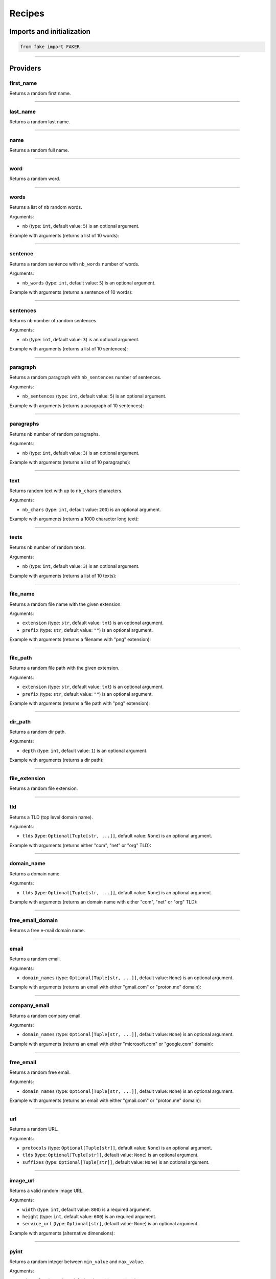 Recipes
=======
.. _isbn-checker: https://isbn-checker.netlify.app/
.. _iban-calculator: https://www.ibancalculator.com/iban_validieren.html

Imports and initialization
--------------------------

.. code-block:: python
    :name: test_init

    from fake import FAKER

----

Providers
---------
first_name
~~~~~~~~~~

Returns a random first name.

.. container:: jsphinx-toggle-emphasis

    .. code-block:: python
        :name: test_first_name
        :emphasize-lines: 3

        from fake import FAKER

        FAKER.first_name()

----

last_name
~~~~~~~~~

Returns a random last name.

.. container:: jsphinx-toggle-emphasis

    .. code-block:: python
        :name: test_last_name
        :emphasize-lines: 3

        from fake import FAKER

        FAKER.last_name()

----

name
~~~~

Returns a random full name.

.. container:: jsphinx-toggle-emphasis

    .. code-block:: python
        :name: test_name
        :emphasize-lines: 3

        from fake import FAKER

        FAKER.name()

----

word
~~~~

Returns a random word.

.. container:: jsphinx-toggle-emphasis

    .. code-block:: python
        :name: test_word
        :emphasize-lines: 3

        from fake import FAKER

        FAKER.word()

----

words
~~~~~

Returns a list of ``nb`` random words.

.. container:: jsphinx-toggle-emphasis

    .. code-block:: python
        :name: test_words
        :emphasize-lines: 3

        from fake import FAKER

        FAKER.words()

Arguments:

- ``nb`` (type: ``int``, default value: ``5``) is an optional argument.

Example with arguments (returns a list of 10 words):

.. container:: jsphinx-toggle-emphasis

    .. code-block:: python
        :name: test_words_nb_10
        :emphasize-lines: 3

        from fake import FAKER

        FAKER.words(nb=10)

----

sentence
~~~~~~~~

Returns a random sentence with ``nb_words`` number of words.

.. container:: jsphinx-toggle-emphasis

    .. code-block:: python
        :name: test_sentence
        :emphasize-lines: 3

        from fake import FAKER

        FAKER.sentence()

Arguments:

- ``nb_words`` (type: ``int``, default value: ``5``) is an optional argument.

Example with arguments (returns a sentence of 10 words):

.. container:: jsphinx-toggle-emphasis

    .. code-block:: python
        :name: test_sentence_nb_words_10
        :emphasize-lines: 3

        from fake import FAKER

        FAKER.sentence(nb_words=10)

----

sentences
~~~~~~~~~

Returns ``nb`` number of random sentences.

.. container:: jsphinx-toggle-emphasis

    .. code-block:: python
        :name: test_sentences
        :emphasize-lines: 3

        from fake import FAKER

        FAKER.sentences()

Arguments:

- ``nb`` (type: ``int``, default value: ``3``) is an optional argument.

Example with arguments (returns a list of 10 sentences):

.. container:: jsphinx-toggle-emphasis

    .. code-block:: python
        :name: test_sentences_nb_10
        :emphasize-lines: 3

        from fake import FAKER

        FAKER.sentences(nb=10)

----

paragraph
~~~~~~~~~

Returns a random paragraph with ``nb_sentences`` number of sentences.

.. container:: jsphinx-toggle-emphasis

    .. code-block:: python
        :name: test_paragraph
        :emphasize-lines: 3

        from fake import FAKER

        FAKER.paragraph()

Arguments:

- ``nb_sentences`` (type: ``int``, default value: ``5``) is an optional
  argument.

Example with arguments (returns a paragraph of 10 sentences):

.. container:: jsphinx-toggle-emphasis

    .. code-block:: python
        :name: test_paragraph_nb_sentences_10
        :emphasize-lines: 3

        from fake import FAKER

        FAKER.paragraph(nb_sentences=10)

----

paragraphs
~~~~~~~~~~

Returns ``nb`` number of random paragraphs.

.. container:: jsphinx-toggle-emphasis

    .. code-block:: python
        :name: test_paragraphs
        :emphasize-lines: 3

        from fake import FAKER

        FAKER.paragraphs()

Arguments:

- ``nb`` (type: ``int``, default value: ``3``) is an optional argument.

Example with arguments (returns a list of 10 paragraphs):

.. container:: jsphinx-toggle-emphasis

    .. code-block:: python
        :name: test_paragraphs_nb_10
        :emphasize-lines: 3

        from fake import FAKER

        FAKER.paragraphs(nb=10)

----

text
~~~~

Returns random text with up to ``nb_chars`` characters.

.. container:: jsphinx-toggle-emphasis

    .. code-block:: python
        :name: test_text
        :emphasize-lines: 3

        from fake import FAKER

        FAKER.text()

Arguments:

- ``nb_chars`` (type: ``int``, default value: ``200``) is an optional argument.

Example with arguments (returns a 1000 character long text):

.. container:: jsphinx-toggle-emphasis

    .. code-block:: python
        :name: test_text_nb_chars_1000
        :emphasize-lines: 3

        from fake import FAKER

        FAKER.text(nb_chars=1_000)

----

texts
~~~~~

Returns ``nb`` number of random texts.

.. container:: jsphinx-toggle-emphasis

    .. code-block:: python
        :name: test_texts
        :emphasize-lines: 3

        from fake import FAKER

        FAKER.texts()

Arguments:

- ``nb`` (type: ``int``, default value: ``3``) is an optional argument.

Example with arguments (returns a list of 10 texts):

.. container:: jsphinx-toggle-emphasis

    .. code-block:: python
        :name: test_texts_nb_10
        :emphasize-lines: 3

        from fake import FAKER

        FAKER.texts(nb=10)

----

file_name
~~~~~~~~~

Returns a random file name with the given extension.

.. container:: jsphinx-toggle-emphasis

    .. code-block:: python
        :name: test_file_name
        :emphasize-lines: 3

        from fake import FAKER

        FAKER.file_name()

Arguments:

- ``extension`` (type: ``str``, default value: ``txt``) is an optional
  argument.
- ``prefix`` (type: ``str``, default value: ``""``) is an optional
  argument.

Example with arguments (returns a filename with "png" extension):

.. container:: jsphinx-toggle-emphasis

    .. code-block:: python
        :name: test_file_name_extension_png
        :emphasize-lines: 3

        from fake import FAKER

        FAKER.file_name(extension="png")

----

file_path
~~~~~~~~~

Returns a random file path with the given extension.

.. container:: jsphinx-toggle-emphasis

    .. code-block:: python
        :name: test_file_path
        :emphasize-lines: 3

        from fake import FAKER

        FAKER.file_path()

Arguments:

- ``extension`` (type: ``str``, default value: ``txt``) is an optional
  argument.
- ``prefix`` (type: ``str``, default value: ``""``) is an optional
  argument.

Example with arguments (returns a file path with "png" extension):

.. container:: jsphinx-toggle-emphasis

    .. code-block:: python
        :name: test_file_path_extension_png
        :emphasize-lines: 3

        from fake import FAKER

        FAKER.file_path(extension="png")

----

dir_path
~~~~~~~~

Returns a random dir path.

.. container:: jsphinx-toggle-emphasis

    .. code-block:: python
        :name: test_dir_path
        :emphasize-lines: 3

        from fake import FAKER

        FAKER.dir_path()

Arguments:

- ``depth`` (type: ``int``, default value: ``1``) is an optional
  argument.

Example with arguments (returns a dir path):

.. container:: jsphinx-toggle-emphasis

    .. code-block:: python
        :name: test_dir_path_depth_3
        :emphasize-lines: 3

        from fake import FAKER

        FAKER.dir_path(depth=3)

----

file_extension
~~~~~~~~~~~~~~

Returns a random file extension.

.. container:: jsphinx-toggle-emphasis

    .. code-block:: python
        :name: test_file_extension
        :emphasize-lines: 3

        from fake import FAKER

        FAKER.file_extension()

----

tld
~~~~~

Returns a TLD (top level domain name).

.. container:: jsphinx-toggle-emphasis

    .. code-block:: python
        :name: test_tld
        :emphasize-lines: 3

        from fake import FAKER

        FAKER.tld()

Arguments:

- ``tlds`` (type: ``Optional[Tuple[str, ...]]``, default value: ``None``) is
  an optional argument.

Example with arguments (returns either "com", "net" or "org" TLD):

.. container:: jsphinx-toggle-emphasis

    .. code-block:: python
        :name: test_tld_tlds_com_net_org
        :emphasize-lines: 3

        from fake import FAKER

        FAKER.tld(tlds=("com", "net", "org"))

----

domain_name
~~~~~~~~~~~

Returns a domain name.

.. container:: jsphinx-toggle-emphasis

    .. code-block:: python
        :name: test_domain_name
        :emphasize-lines: 3

        from fake import FAKER

        FAKER.domain_name()

Arguments:

- ``tlds`` (type: ``Optional[Tuple[str, ...]]``, default value: ``None``) is
  an optional argument.

Example with arguments (returns an domain name with either "com", "net" or
"org" TLD):

.. container:: jsphinx-toggle-emphasis

    .. code-block:: python
        :name: test_domain_name_tlds_com_net_org
        :emphasize-lines: 3

        from fake import FAKER

        FAKER.domain_name(tlds=("com", "net", "org"))

----

free_email_domain
~~~~~~~~~~~~~~~~~

Returns a free e-mail domain name.

.. container:: jsphinx-toggle-emphasis

    .. code-block:: python
        :name: test_free_email_domain
        :emphasize-lines: 3

        from fake import FAKER

        FAKER.free_email_domain()

----

email
~~~~~

Returns a random email.

.. container:: jsphinx-toggle-emphasis

    .. code-block:: python
        :name: test_email
        :emphasize-lines: 3

        from fake import FAKER

        FAKER.email()

Arguments:

- ``domain_names`` (type: ``Optional[Tuple[str, ...]]``, default
  value: ``None``) is an optional argument.

Example with arguments (returns an email with either "gmail.com"
or "proton.me" domain):

.. container:: jsphinx-toggle-emphasis

    .. code-block:: python
        :name: test_email_domain_gmail_proton
        :emphasize-lines: 3

        from fake import FAKER

        FAKER.email(domain_names=("gmail.com", "proton.me"))

----

company_email
~~~~~~~~~~~~~

Returns a random company email.

.. container:: jsphinx-toggle-emphasis

    .. code-block:: python
        :name: test_company_email
        :emphasize-lines: 3

        from fake import FAKER

        FAKER.company_email()

Arguments:

- ``domain_names`` (type: ``Optional[Tuple[str, ...]]``, default
  value: ``None``) is an optional argument.

Example with arguments (returns an email with either "microsoft.com"
or "google.com" domain):

.. container:: jsphinx-toggle-emphasis

    .. code-block:: python
        :name: test_company_email_domain_microsoft_google
        :emphasize-lines: 3

        from fake import FAKER

        FAKER.email(domain_names=("microsoft.com", "google.com"))

----

free_email
~~~~~~~~~~

Returns a random free email.

.. container:: jsphinx-toggle-emphasis

    .. code-block:: python
        :name: test_free_email
        :emphasize-lines: 3

        from fake import FAKER

        FAKER.free_email()

Arguments:

- ``domain_names`` (type: ``Optional[Tuple[str, ...]]``, default
  value: ``None``) is an optional argument.

Example with arguments (returns an email with either "gmail.com"
or "proton.me" domain):

.. container:: jsphinx-toggle-emphasis

    .. code-block:: python
        :name: test_free_email_domain_gmail_proton
        :emphasize-lines: 3

        from fake import FAKER

        FAKER.email(domain_names=("gmail.com", "proton.me"))

----

url
~~~

Returns a random URL.

.. container:: jsphinx-toggle-emphasis

    .. code-block:: python
        :name: test_url
        :emphasize-lines: 3

        from fake import FAKER

        FAKER.url()

Arguments:

- ``protocols`` (type: ``Optional[Tuple[str]]``, default value: ``None``) is
  an optional argument.
- ``tlds`` (type: ``Optional[Tuple[str]]``, default value: ``None``) is
  an optional argument.
- ``suffixes`` (type: ``Optional[Tuple[str]]``, default value: ``None``) is
  an optional argument.

----

image_url
~~~~~~~~~

Returns a valid random image URL.

.. container:: jsphinx-toggle-emphasis

    .. code-block:: python
        :name: test_image_url
        :emphasize-lines: 3

        from fake import FAKER

        FAKER.image_url()

Arguments:

- ``width`` (type: ``int``, default value: ``800``) is
  a required argument.
- ``height`` (type: ``int``, default value: ``600``) is
  an required argument.
- ``service_url`` (type: ``Optional[str]``, default value: ``None``) is
  an optional argument.

Example with arguments (alternative dimensions):

.. container:: jsphinx-toggle-emphasis

    .. code-block:: python
        :name: test_image_url_width_640_height_480
        :emphasize-lines: 3

        from fake import FAKER

        FAKER.image_url(width=640, height=480)

----

pyint
~~~~~

Returns a random integer between ``min_value`` and ``max_value``.

.. container:: jsphinx-toggle-emphasis

    .. code-block:: python
        :name: test_pyint
        :emphasize-lines: 3

        from fake import FAKER

        FAKER.pyint()

Arguments:

- ``min_value`` (type: ``int``, default value: ``0``) is an optional argument.
- ``max_value`` (type: ``int``, default value: ``9999``) is an optional
  argument.

Example with arguments (returns an integer between 0 and 100):

.. container:: jsphinx-toggle-emphasis

    .. code-block:: python
        :name: test_pyint_min_value_0_max_value_100
        :emphasize-lines: 3

        from fake import FAKER

        FAKER.pyint(min_value=0, max_value=100)

----

pybool
~~~~~~

Returns a random boolean value.

.. container:: jsphinx-toggle-emphasis

    .. code-block:: python
        :name: test_pybool
        :emphasize-lines: 3

        from fake import FAKER

        FAKER.pybool()

----

pystr
~~~~~

Returns a random string of ``nb_chars`` length.

.. container:: jsphinx-toggle-emphasis

    .. code-block:: python
        :name: test_pystr
        :emphasize-lines: 3

        from fake import FAKER

        FAKER.pystr()

Arguments:

- ``nb_chars`` (type: ``int``, default value: ``20``) is an optional argument.

Example with arguments (returns a string of 64 characters):

.. container:: jsphinx-toggle-emphasis

    .. code-block:: python
        :name: test_pystr_nb_chars_64
        :emphasize-lines: 3

        from fake import FAKER

        FAKER.pystr(nb_chars=64)

----

pyfloat
~~~~~~~

Returns a random float between ``min_value`` and ``max_value``.

.. container:: jsphinx-toggle-emphasis

    .. code-block:: python
        :name: test_pyfloat
        :emphasize-lines: 3

        from fake import FAKER

        FAKER.pyfloat()

Arguments:

- ``min_value`` (type: ``float``, default value: ``0.0``) is an optional
  argument.
- ``max_value`` (type: ``float``, default value: ``10.00``) is an optional
  argument.

Example with arguments (returns a float between 0 and 100):

.. container:: jsphinx-toggle-emphasis

    .. code-block:: python
        :name: test_pyfloat_min_value_0_max_value_100
        :emphasize-lines: 3

        from fake import FAKER

        FAKER.pyfloat(min_value=0.0, max_value=100.0)

----

pydecimal
~~~~~~~~~

Returns a random decimal, according to given ``left_digits`` and
``right_digits``.

.. container:: jsphinx-toggle-emphasis

    .. code-block:: python
        :name: test_pydecimal
        :emphasize-lines: 3

        from fake import FAKER

        FAKER.pydecimal()

Arguments:

- ``left_digits`` (type: ``int``, default value: ``5``) is an optional
  argument.
- ``right_digits`` (type: ``int``, default value: ``2``) is an optional
  argument.
- ``positive`` (type: ``bool``, default value: ``True``) is an optional
  argument.

Example with arguments:

.. container:: jsphinx-toggle-emphasis

    .. code-block:: python
        :name: test_pydecimal_left_digits_1_right_digits_4_positive_false
        :emphasize-lines: 3

        from fake import FAKER

        FAKER.pydecimal(left_digits=1, right_digits=4, positive=False)

----

ipv4
~~~~

Returns a random IPv4 address.

.. container:: jsphinx-toggle-emphasis

    .. code-block:: python
        :name: test_ipv4
        :emphasize-lines: 3

        from fake import FAKER

        FAKER.ipv4()

----

date
~~~~

Generates a random date.

.. container:: jsphinx-toggle-emphasis

    .. code-block:: python
        :name: test_date
        :emphasize-lines: 3

        from fake import FAKER

        FAKER.date()

Arguments:

- ``start_date`` (type: ``str``, default value: ``-7d``) is a optional
  argument.
- ``end_date`` (type: ``str``, default value: ``+0d``) is an optional
  argument.

Example with arguments, generate a random date between given ``start_date``
and ``end_date``:

.. container:: jsphinx-toggle-emphasis

    .. code-block:: python
        :name: test_date_start_date_end_date
        :emphasize-lines: 3

        from fake import FAKER

        FAKER.date(start_date="-1d", end_date="+1d")

----

date_time
~~~~~~~~~

Generates a random datetime.

.. container:: jsphinx-toggle-emphasis

    .. code-block:: python
        :name: test_date_time
        :emphasize-lines: 3

        from fake import FAKER

        FAKER.date_time()

Arguments:

- ``start_date`` (type: ``str``, default value: ``-7d``) is an optional
  argument.
- ``end_date`` (type: ``str``, default value: ``+0d``) is an optional
  argument.

Example with arguments, generate a random date between given ``start_date``
and ``end_date``:

.. container:: jsphinx-toggle-emphasis

    .. code-block:: python
        :name: test_date_time_start_date_end_date
        :emphasize-lines: 3

        from fake import FAKER

        FAKER.date_time(start_date="-1d", end_date="+1d")

----

pdf
~~~

Generates a content (``bytes``) of a PDF document.

.. container:: jsphinx-toggle-emphasis

    .. code-block:: python
        :name: test_pdf
        :emphasize-lines: 3

        from fake import FAKER

        FAKER.pdf()

Arguments:

- ``nb_pages`` (type: ``int``, default value: ``1``) is an optional argument.
- ``texts`` (type: ``list[str]``, default value: ``None``) is an optional
  argument.
- ``generator``
  (type: ``Union[Type[TextPdfGenerator], Type[GraphicPdfGenerator]]``,
  default value: ``GraphicPdfGenerator``) is an optional argument.
- ``metadata`` (type: ``MetaData``, default value: ``None``) is an optional
  argument.

.. note::

    ``texts`` is valid only in case ``TextPdfGenerator`` is used.

.. note::

    Either ``nb_pages`` or ``texts`` shall be provided. ``nb_pages`` is by
    default set to ``1``, but if ``texts`` is given, the value of ``nb_pages``
    is adjusted accordingly.

Examples with arguments.

Generate a content (``bytes``) of a PDF document of 100 pages with random
graphics:

.. container:: jsphinx-toggle-emphasis

    .. code-block:: python
        :name: test_pdf_nb_pages_100
        :emphasize-lines: 3

        from fake import FAKER

        FAKER.pdf(nb_pages=100)

Generate a content (``bytes``) of a PDF document of 100 pages with random
texts:

.. container:: jsphinx-toggle-emphasis

    .. code-block:: python
        :name: test_pdf_nb_pages_100_generator_text
        :emphasize-lines: 2-

        from fake import FAKER
        from fake import TextPdfGenerator

        FAKER.pdf(nb_pages=100, generator=TextPdfGenerator)

If you want to get insights of the content used to generate the PDF (texts),
pass the ``metadata`` argument.

.. container:: jsphinx-toggle-emphasis

    .. code-block:: python
        :name: test_nb_pages_100_generator_text_metadata
        :emphasize-lines: 2-

        from fake import FAKER
        from fake import MetaData, TextPdfGenerator

        metadata = MetaData()
        FAKER.pdf(nb_pages=100, generator=TextPdfGenerator, metadata=metadata)

        print(metadata.content)  # Inspect ``metadata``

----

image
~~~~~

Generates a content (``bytes``) of a image of the specified format and colour.

.. container:: jsphinx-toggle-emphasis

    .. code-block:: python
        :name: test_image
        :emphasize-lines: 3

        from fake import FAKER

        FAKER.image()  # Supported formats are `png`, `svg`, `bmp` and `gif`

Arguments:

- ``image_format`` (type: ``str``, default value: ``png``) is an optional
  argument.
- ``size`` (type: ``Tuple[int, int]``, default value: ``(100, 100)``) is an
  optional argument.
- ``color`` (type: ``Tuple[int, int, int]``, default value: ``(0, 0, 255)``)
  is an optional argument.

Example with arguments.

.. container:: jsphinx-toggle-emphasis

    .. code-block:: python
        :name: test_image_image_format_svg
        :emphasize-lines: 3-

        from fake import FAKER

        FAKER.image(
            image_format="svg",  # SVG format
            size=(640, 480),  # 640px width, 480px height
            color=(0, 0, 0),  # Fill rectangle with black
        )

----

docx
~~~~

Generates a content (``bytes``) of a DOCX document.

.. container:: jsphinx-toggle-emphasis

    .. code-block:: python
        :name: test_docx
        :emphasize-lines: 3

        from fake import FAKER

        FAKER.docx()

Arguments:

- ``nb_pages`` (type: ``int``, default value: ``1``) is an optional argument.
- ``texts`` (type: ``list[str]``, default value: ``None``) is an optional
  argument.

.. note::

    Either ``nb_pages`` or ``texts`` shall be provided. ``nb_pages`` is by
    default set to ``1``, but if ``texts`` is given, the value of ``nb_pages``
    is adjusted accordingly.

Examples with arguments.

Generate a content (``bytes``) of a DOCX document of 100 pages with random
texts:

.. container:: jsphinx-toggle-emphasis

    .. code-block:: python
        :name: test_docx_nb_pages_100
        :emphasize-lines: 3

        from fake import FAKER

        FAKER.docx(nb_pages=100)

If you want to get insights of the content used to generate the DOCX (texts),
pass the ``metadata`` argument.

.. container:: jsphinx-toggle-emphasis

    .. code-block:: python
        :name: test_docx_nb_pages_100_metadata
        :emphasize-lines: 2-

        from fake import FAKER
        from fake import MetaData

        metadata = MetaData()
        FAKER.docx(nb_pages=100, metadata=metadata)

        print(metadata.content)  # Inspect ``metadata``

----

odt
~~~

Generates a content (``bytes``) of a ODT document.

.. container:: jsphinx-toggle-emphasis

    .. code-block:: python
        :name: test_odt
        :emphasize-lines: 3

        from fake import FAKER

        FAKER.odt()

Arguments:

- ``nb_pages`` (type: ``int``, default value: ``1``) is an optional argument.
- ``texts`` (type: ``list[str]``, default value: ``None``) is an optional
  argument.

.. note::

    Either ``nb_pages`` or ``texts`` shall be provided. ``nb_pages`` is by
    default set to ``1``, but if ``texts`` is given, the value of ``nb_pages``
    is adjusted accordingly.

Examples with arguments.

Generate a content (``bytes``) of a ODT document of 100 pages with random
texts:

.. container:: jsphinx-toggle-emphasis

    .. code-block:: python
        :name: test_odt_nb_pages_100
        :emphasize-lines: 3

        from fake import FAKER

        FAKER.odt(nb_pages=100)

If you want to get insights of the content used to generate the ODT (texts),
pass the ``metadata`` argument.

.. container:: jsphinx-toggle-emphasis

    .. code-block:: python
        :name: test_odt_nb_pages_100_metadata
        :emphasize-lines: 2-

        from fake import FAKER
        from fake import MetaData

        metadata = MetaData()
        FAKER.odt(nb_pages=100, metadata=metadata)

        print(metadata.content)  # Inspect ``metadata``

----

bin
~~~

Generates a content (``bytes``) of a BIN document.

.. container:: jsphinx-toggle-emphasis

    .. code-block:: python
        :name: test_bin
        :emphasize-lines: 3

        from fake import FAKER

        FAKER.bin()

Arguments:

- ``length`` (type: ``int``, default value: ``16``) is a required argument.

Examples with arguments.

Generate a content (``bytes``) of a BIN document of length 100:

.. container:: jsphinx-toggle-emphasis

    .. code-block:: python
        :name: test_bin_length_100
        :emphasize-lines: 3

        from fake import FAKER

        FAKER.bin(length=100)

----

zip
~~~

Generates a content (``bytes``) of a ZIP document.

.. container:: jsphinx-toggle-emphasis

    .. code-block:: python
        :name: test_zip
        :emphasize-lines: 3

        from fake import FAKER

        FAKER.zip()

Arguments:

- ``options`` (type: ``Dict``, default value: ``None``) is an optional argument.

----

eml
~~~

Generates a content (``bytes``) of a EML document.

.. container:: jsphinx-toggle-emphasis

    .. code-block:: python
        :name: test_eml
        :emphasize-lines: 3

        from fake import FAKER

        FAKER.eml()

Arguments:

- ``options`` (type: ``Dict``, default value: ``None``) is an optional argument.
- ``content`` (type: ``str``, default value: ``None``) is an optional argument.
- ``subject`` (type: ``str``, default value: ``None``) is an optional argument.

----

tar
~~~

Generates a content (``bytes``) of a TAR document.

.. container:: jsphinx-toggle-emphasis

    .. code-block:: python
        :name: test_tar
        :emphasize-lines: 3

        from fake import FAKER

        FAKER.tar()

Arguments:

- ``options`` (type: ``Dict``, default value: ``None``) is an optional argument.

----

pdf_file
~~~~~~~~

Generates a ``PDF`` file.

.. container:: jsphinx-toggle-emphasis

    .. code-block:: python
        :name: test_pdf_file
        :emphasize-lines: 3

        from fake import FAKER

        FAKER.pdf_file()

Arguments:

.. note::

    Accepts all arguments of ``pdf`` + the following:

- ``storage`` (type: ``BaseStorage``, default value: ``None``) is an optional
  argument.
- ``basename`` (type: ``str``, default value: ``None``) is an optional
  argument.
- ``prefix`` (type: ``str``, default value: ``None``) is an optional argument.

Examples with arguments.

Generate a PDF document of 100 pages with random graphics:

.. container:: jsphinx-toggle-emphasis

    .. code-block:: python
        :name: test_pdf_file_nb_pages_100
        :emphasize-lines: 3

        from fake import FAKER

        FAKER.pdf_file(nb_pages=100)

Generate a PDF document of 100 pages with random texts:

.. container:: jsphinx-toggle-emphasis

    .. code-block:: python
        :name: test_pdf_file_nb_pages_100_generator_text
        :emphasize-lines: 2-

        from fake import FAKER
        from fake import TextPdfGenerator

        FAKER.pdf_file(nb_pages=100, generator=TextPdfGenerator)

If you want to get insights of the content used to generate the PDF (texts),
pass the ``metadata`` argument.

.. container:: jsphinx-toggle-emphasis

    .. code-block:: python
        :name: test_pdf_file_nb_pages_100_generator_text_metadata
        :emphasize-lines: 2-

        from fake import FAKER
        from fake import MetaData, TextPdfGenerator

        metadata = MetaData()
        FAKER.pdf_file(nb_pages=100, generator=TextPdfGenerator, metadata=metadata)

        print(metadata.content)  # Inspect ``metadata``

----

png_file
~~~~~~~~

Generates a ``PNG`` file.

.. container:: jsphinx-toggle-emphasis

    .. code-block:: python
        :name: test_png_file
        :emphasize-lines: 3

        from fake import FAKER

        FAKER.png_file()

Arguments:

.. note::

    Accepts all arguments of ``png`` + the following:

- ``storage`` (type: ``BaseStorage``, default value: ``None``) is an optional
  argument.
- ``basename`` (type: ``str``, default value: ``None``) is an optional
  argument.
- ``prefix`` (type: ``str``, default value: ``None``) is an optional argument.

Example with arguments.

.. container:: jsphinx-toggle-emphasis

    .. code-block:: python
        :name: test_png_file_basename_size_color
        :emphasize-lines: 3-

        from fake import FAKER

        FAKER.png_file(
            basename="png_file",  # Basename
            size=(640, 480),  # 640px width, 480px height
            color=(0, 0, 0),  # Fill rectangle with black
        )

----

svg_file
~~~~~~~~

Generates an ``SVG`` file.

.. container:: jsphinx-toggle-emphasis

    .. code-block:: python
        :name: test_svg_file
        :emphasize-lines: 3

        from fake import FAKER

        FAKER.svg_file()

Arguments:

.. note::

    Accepts all arguments of ``svg`` + the following:

- ``storage`` (type: ``BaseStorage``, default value: ``None``) is an optional
  argument.
- ``basename`` (type: ``str``, default value: ``None``) is an optional
  argument.
- ``prefix`` (type: ``str``, default value: ``None``) is an optional argument.

Example with arguments.

.. container:: jsphinx-toggle-emphasis

    .. code-block:: python
        :name: test_svg_file_basename_size_color
        :emphasize-lines: 3-

        from fake import FAKER

        FAKER.svg_file(
            basename="svg_file",  # Basename
            size=(640, 480),  # 640px width, 480px height
            color=(0, 0, 0),  # Fill rectangle with black
        )

----

bmp_file
~~~~~~~~

Generates a ``BMP`` file.

.. container:: jsphinx-toggle-emphasis

    .. code-block:: python
        :name: test_bmp_file
        :emphasize-lines: 3

        from fake import FAKER

        FAKER.bmp_file()

Arguments:

.. note::

    Accepts all arguments of ``bmp`` + the following:

- ``storage`` (type: ``BaseStorage``, default value: ``None``) is an optional
  argument.
- ``basename`` (type: ``str``, default value: ``None``) is an optional
  argument.
- ``prefix`` (type: ``str``, default value: ``None``) is an optional argument.

Example with arguments.

.. container:: jsphinx-toggle-emphasis

    .. code-block:: python
        :name: test_bmp_file_basename_size_color
        :emphasize-lines: 3-

        from fake import FAKER

        FAKER.bmp_file(
            basename="bmp_file",  # Basename
            size=(640, 480),  # 640px width, 480px height
            color=(0, 0, 0),  # Fill rectangle with black
        )

----

gif_file
~~~~~~~~

Generates a ``GIF`` file.

.. container:: jsphinx-toggle-emphasis

    .. code-block:: python
        :name: test_gif_file
        :emphasize-lines: 3

        from fake import FAKER

        FAKER.gif_file()

Arguments:

.. note::

    Accepts all arguments of ``gif`` + the following:

- ``storage`` (type: ``BaseStorage``, default value: ``None``) is an optional
  argument.
- ``basename`` (type: ``str``, default value: ``None``) is an optional
  argument.
- ``prefix`` (type: ``str``, default value: ``None``) is an optional argument.

Example with arguments.

.. container:: jsphinx-toggle-emphasis

    .. code-block:: python
        :name: test_gif_file_basename_size_color
        :emphasize-lines: 3-

        from fake import FAKER

        FAKER.gif_file(
            basename="gif_file",  # Basename
            size=(640, 480),  # 640px width, 480px height
            color=(0, 0, 0),  # Fill rectangle with black
        )

----

txt_file
~~~~~~~~

Generates a ``TXT`` file.

.. container:: jsphinx-toggle-emphasis

    .. code-block:: python
        :name: test_txt_file
        :emphasize-lines: 3

        from fake import FAKER

        FAKER.txt_file()

Arguments:

.. note::

    Accepts all arguments of ``text`` + the following:

- ``storage`` (type: ``BaseStorage``, default value: ``None``) is an optional
  argument.
- ``basename`` (type: ``str``, default value: ``None``) is an optional
  argument.
- ``prefix`` (type: ``str``, default value: ``None``) is an optional argument.

Example with arguments.

.. container:: jsphinx-toggle-emphasis

    .. code-block:: python
        :name: test_txt_file_basename_nb_chars
        :emphasize-lines: 3-

        from fake import FAKER

        FAKER.txt_file(
            basename="txt_file",  # Basename
            nb_chars=10_000,  # 10_000 characters long
        )

----

city
~~~~
Get a random city.

.. container:: jsphinx-toggle-emphasis

    .. code-block:: python
        :name: test_city
        :emphasize-lines: 3

        from fake import FAKER

        FAKER.city()

----

country
~~~~~~~
Get a random country.

.. container:: jsphinx-toggle-emphasis

    .. code-block:: python
        :name: test_country
        :emphasize-lines: 3

        from fake import FAKER

        FAKER.country()

----

geo_location
~~~~~~~~~~~~
Get a random geo-location.

.. container:: jsphinx-toggle-emphasis

    .. code-block:: python
        :name: test_geo_location
        :emphasize-lines: 3

        from fake import FAKER

        FAKER.geo_location()

----

country_code
~~~~~~~~~~~~
Get a random country code.

.. container:: jsphinx-toggle-emphasis

    .. code-block:: python
        :name: test_country_code
        :emphasize-lines: 3

        from fake import FAKER

        FAKER.country_code()

----

locale
~~~~~~
Generate a random locale.

.. container:: jsphinx-toggle-emphasis

    .. code-block:: python
        :name: test_locale
        :emphasize-lines: 3

        from fake import FAKER

        FAKER.locale()

----

latitude
~~~~~~~~
Generate a random latitude.

.. container:: jsphinx-toggle-emphasis

    .. code-block:: python
        :name: test_latitude
        :emphasize-lines: 3

        from fake import FAKER

        FAKER.latitude()

----

longitude
~~~~~~~~~
Generate a random longitude.

.. container:: jsphinx-toggle-emphasis

    .. code-block:: python
        :name: test_longitude
        :emphasize-lines: 3

        from fake import FAKER

        FAKER.longitude()

----

latitude_longitude
~~~~~~~~~~~~~~~~~~
Generate a random (latitude, longitude) pair.

.. container:: jsphinx-toggle-emphasis

    .. code-block:: python
        :name: test_latitude_longitude
        :emphasize-lines: 3

        from fake import FAKER

        FAKER.latitude_longitude()

----

isbn10
~~~~~~
Generate a random ISBN10. Can be validated using `isbn-checker`_.

.. container:: jsphinx-toggle-emphasis

    .. code-block:: python
        :name: test_isbn10
        :emphasize-lines: 3

        from fake import FAKER

        FAKER.isbn10()

----

isbn13
~~~~~~
Generate a random ISBN13. Can be validated using `isbn-checker`_.

.. container:: jsphinx-toggle-emphasis

    .. code-block:: python
        :name: test_isbn13
        :emphasize-lines: 3

        from fake import FAKER

        FAKER.isbn13()

----

iban
~~~~
Generate a random IBAN. Can be validated using `iban-calculator`_.

.. container:: jsphinx-toggle-emphasis

    .. code-block:: python
        :name: test_iban
        :emphasize-lines: 3

        from fake import FAKER

        FAKER.iban()

----

random_choice
~~~~~~~~~~~~~

Picks a random element from the sequence given.

.. container:: jsphinx-toggle-emphasis

    .. code-block:: python
        :name: test_random_choice
        :emphasize-lines: 3

        from fake import FAKER

        FAKER.random_choice(("Art", "Photography", "Generative AI"))

----

random_sample
~~~~~~~~~~~~~

Picks a given number of random elements from the sequence given.

.. container:: jsphinx-toggle-emphasis

    .. code-block:: python
        :name: test_random_sample
        :emphasize-lines: 3

        from fake import FAKER

        FAKER.random_sample(("Art", "Photography", "Generative AI"), 2)

----

randomise_string
~~~~~~~~~~~~~~~~

Replaces placeholders in a given string with random letters and digits.

- Placeholders ``?`` are replaced by random uppercase letters.
- Placeholders ``#`` are replaced by random digits.

.. container:: jsphinx-toggle-emphasis

    .. code-block:: python
        :name: test_randomise_string
        :emphasize-lines: 3

        from fake import FAKER

        FAKER.randomise_string("???? ##")

----

Optional arguments:

- ``letters`` (type: ``str``, default value: ``string.ascii_uppercase``).
- ``digits`` (type: ``str``, default value: ``string.digits``).

Example with arguments.

.. container:: jsphinx-toggle-emphasis

    .. code-block:: python
        :name: test_randomise_string_custom_args
        :emphasize-lines: 1, 3-

        import string
        from fake import FAKER

        FAKER.randomise_string(
            "???? ##",
            letters=string.ascii_letters,  # Use both upper- and lower-case
            digits="123456789",  # Exclude 0
        )

Sample output:

.. code-block:: text

    1234 Aa

----

.. raw:: html

    &nbsp;

